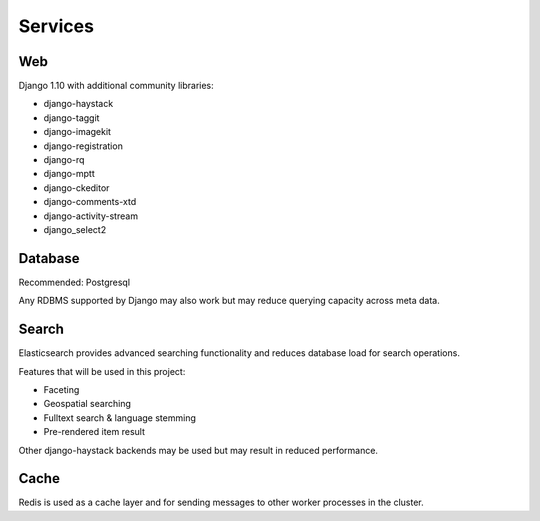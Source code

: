 ========
Services
========

Web
===

Django 1.10 with additional community libraries:

* django-haystack
* django-taggit
* django-imagekit
* django-registration
* django-rq
* django-mptt
* django-ckeditor
* django-comments-xtd
* django-activity-stream
* django_select2


Database
========

Recommended: Postgresql

Any RDBMS supported by Django may also work but may reduce querying capacity across meta data.


Search
======

Elasticsearch provides advanced searching functionality and reduces database load for search operations.

Features that will be used in this project:

* Faceting
* Geospatial searching
* Fulltext search & language stemming
* Pre-rendered item result

Other django-haystack backends may be used but may result in reduced performance.


Cache
=====

Redis is used as a cache layer and for sending messages to other worker processes in the cluster.
